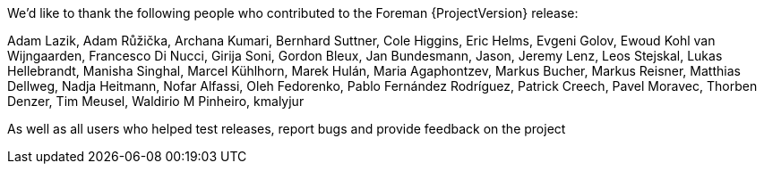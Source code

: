 We'd like to thank the following people who contributed to the Foreman {ProjectVersion} release:

Adam Lazik,
Adam Růžička,
Archana Kumari,
Bernhard Suttner,
Cole Higgins,
Eric Helms,
Evgeni Golov,
Ewoud Kohl van Wijngaarden,
Francesco Di Nucci,
Girija Soni,
Gordon Bleux,
Jan Bundesmann,
Jason,
Jeremy Lenz,
Leos Stejskal,
Lukas Hellebrandt,
Manisha Singhal,
Marcel Kühlhorn,
Marek Hulán,
Maria Agaphontzev,
Markus Bucher,
Markus Reisner,
Matthias Dellweg,
Nadja Heitmann,
Nofar Alfassi,
Oleh Fedorenko,
Pablo Fernández Rodríguez,
Patrick Creech,
Pavel Moravec,
Thorben Denzer,
Tim Meusel,
Waldirio M Pinheiro,
kmalyjur

As well as all users who helped test releases, report bugs and provide feedback on the project
